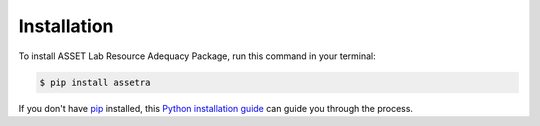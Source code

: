 .. highlight:: shell

============
Installation
============

To install ASSET Lab Resource Adequacy Package, run this command in your terminal:

.. code-block:: console

    $ pip install assetra

If you don't have `pip`_ installed, this `Python installation guide`_ can guide
you through the process.

.. _pip: https://pip.pypa.io
.. _Python installation guide: http://docs.python-guide.org/en/latest/starting/installation/

